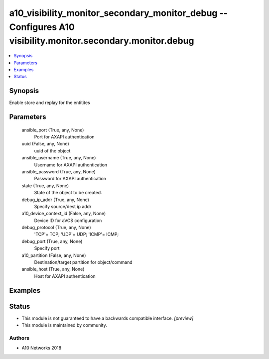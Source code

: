 .. _a10_visibility_monitor_secondary_monitor_debug_module:


a10_visibility_monitor_secondary_monitor_debug -- Configures A10 visibility.monitor.secondary.monitor.debug
===========================================================================================================

.. contents::
   :local:
   :depth: 1


Synopsis
--------

Enable store and replay for the entitites






Parameters
----------

  ansible_port (True, any, None)
    Port for AXAPI authentication


  uuid (False, any, None)
    uuid of the object


  ansible_username (True, any, None)
    Username for AXAPI authentication


  ansible_password (True, any, None)
    Password for AXAPI authentication


  state (True, any, None)
    State of the object to be created.


  debug_ip_addr (True, any, None)
    Specify source/dest ip addr


  a10_device_context_id (False, any, None)
    Device ID for aVCS configuration


  debug_protocol (True, any, None)
    'TCP'= TCP; 'UDP'= UDP; 'ICMP'= ICMP;


  debug_port (True, any, None)
    Specify port


  a10_partition (False, any, None)
    Destination/target partition for object/command


  ansible_host (True, any, None)
    Host for AXAPI authentication









Examples
--------

.. code-block:: yaml+jinja

    





Status
------




- This module is not guaranteed to have a backwards compatible interface. *[preview]*


- This module is maintained by community.



Authors
~~~~~~~

- A10 Networks 2018

